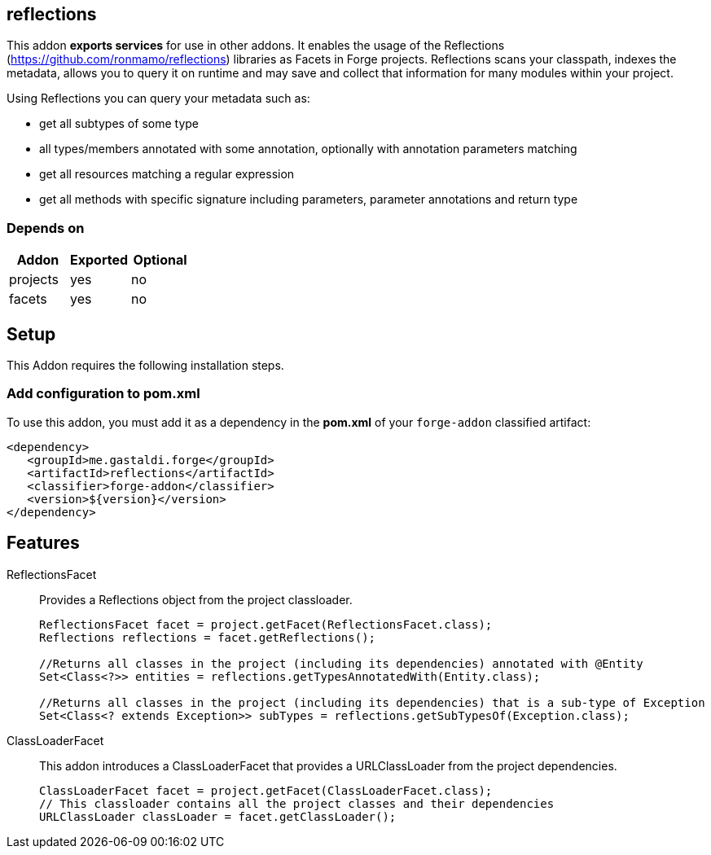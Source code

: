 == reflections
:idprefix: id_ 
This addon *exports services* for use in other addons.
It enables the usage of the Reflections (https://github.com/ronmamo/reflections) libraries as Facets in Forge projects. 
Reflections scans your classpath, indexes the metadata, allows you to query it on runtime and may save and collect that information for many modules within your project.

Using Reflections you can query your metadata such as:

* get all subtypes of some type
* all types/members annotated with some annotation, optionally with annotation parameters matching
* get all resources matching a regular expression
* get all methods with specific signature including parameters, parameter annotations and return type
        
=== Depends on
[options="header"]
|===
|Addon |Exported |Optional
|projects
|yes
|no

|facets
|yes
|no
|===

== Setup
This Addon requires the following installation steps.

=== Add configuration to pom.xml 
To use this addon, you must add it as a dependency in the *pom.xml* of your `forge-addon` classified artifact:
[source,xml]
----
<dependency>
   <groupId>me.gastaldi.forge</groupId>
   <artifactId>reflections</artifactId>
   <classifier>forge-addon</classifier>
   <version>${version}</version>
</dependency>
----
== Features
ReflectionsFacet::
Provides a Reflections object from the project classloader.
+
[source,java]
----
ReflectionsFacet facet = project.getFacet(ReflectionsFacet.class);
Reflections reflections = facet.getReflections();

//Returns all classes in the project (including its dependencies) annotated with @Entity
Set<Class<?>> entities = reflections.getTypesAnnotatedWith(Entity.class);

//Returns all classes in the project (including its dependencies) that is a sub-type of Exception
Set<Class<? extends Exception>> subTypes = reflections.getSubTypesOf(Exception.class);

----

ClassLoaderFacet:: 
This addon introduces a ClassLoaderFacet that provides a URLClassLoader from the project dependencies.
+
[source,java]
----
ClassLoaderFacet facet = project.getFacet(ClassLoaderFacet.class);
// This classloader contains all the project classes and their dependencies
URLClassLoader classLoader = facet.getClassLoader();
----
